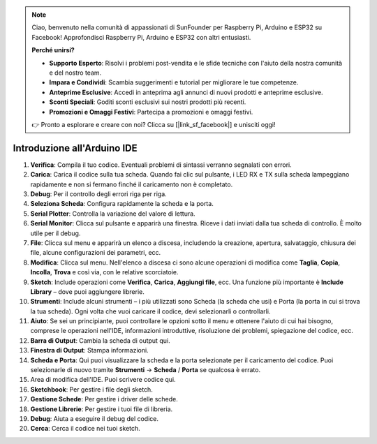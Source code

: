 .. note::

    Ciao, benvenuto nella comunità di appassionati di SunFounder per Raspberry Pi, Arduino e ESP32 su Facebook! Approfondisci Raspberry Pi, Arduino e ESP32 con altri entusiasti.

    **Perché unirsi?**

    - **Supporto Esperto**: Risolvi i problemi post-vendita e le sfide tecniche con l'aiuto della nostra comunità e del nostro team.
    - **Impara e Condividi**: Scambia suggerimenti e tutorial per migliorare le tue competenze.
    - **Anteprime Esclusive**: Accedi in anteprima agli annunci di nuovi prodotti e anteprime esclusive.
    - **Sconti Speciali**: Goditi sconti esclusivi sui nostri prodotti più recenti.
    - **Promozioni e Omaggi Festivi**: Partecipa a promozioni e omaggi festivi.

    👉 Pronto a esplorare e creare con noi? Clicca su [|link_sf_facebook|] e unisciti oggi!

Introduzione all'Arduino IDE
=================================

.. image:: img/sp_ide_2.png

1. **Verifica**: Compila il tuo codice. Eventuali problemi di sintassi verranno segnalati con errori.

2. **Carica**: Carica il codice sulla tua scheda. Quando fai clic sul pulsante, i LED RX e TX sulla scheda lampeggiano rapidamente e non si fermano finché il caricamento non è completato.

3. **Debug**: Per il controllo degli errori riga per riga.

4. **Seleziona Scheda**: Configura rapidamente la scheda e la porta.

5. **Serial Plotter**: Controlla la variazione del valore di lettura.

6. **Serial Monitor**: Clicca sul pulsante e apparirà una finestra. Riceve i dati inviati dalla tua scheda di controllo. È molto utile per il debug.

7. **File**: Clicca sul menu e apparirà un elenco a discesa, includendo la creazione, apertura, salvataggio, chiusura dei file, alcune configurazioni dei parametri, ecc.

8. **Modifica**: Clicca sul menu. Nell'elenco a discesa ci sono alcune operazioni di modifica come **Taglia**, **Copia**, **Incolla**, **Trova** e così via, con le relative scorciatoie.

9. **Sketch**: Include operazioni come **Verifica**, **Carica**, **Aggiungi file**, ecc. Una funzione più importante è **Include Library** – dove puoi aggiungere librerie.

10. **Strumenti**: Include alcuni strumenti – i più utilizzati sono Scheda (la scheda che usi) e Porta (la porta in cui si trova la tua scheda). Ogni volta che vuoi caricare il codice, devi selezionarli o controllarli.

11. **Aiuto**: Se sei un principiante, puoi controllare le opzioni sotto il menu e ottenere l'aiuto di cui hai bisogno, comprese le operazioni nell'IDE, informazioni introduttive, risoluzione dei problemi, spiegazione del codice, ecc.

12. **Barra di Output**: Cambia la scheda di output qui.

13. **Finestra di Output**: Stampa informazioni.

14. **Scheda e Porta**: Qui puoi visualizzare la scheda e la porta selezionate per il caricamento del codice. Puoi selezionarle di nuovo tramite **Strumenti** -> **Scheda** / **Porta** se qualcosa è errato.

15. Area di modifica dell'IDE. Puoi scrivere codice qui.

16. **Sketchbook**: Per gestire i file degli sketch.

17. **Gestione Schede**: Per gestire i driver delle schede.

18. **Gestione Librerie**: Per gestire i tuoi file di libreria.

19. **Debug**: Aiuta a eseguire il debug del codice.

20. **Cerca**: Cerca il codice nei tuoi sketch.

